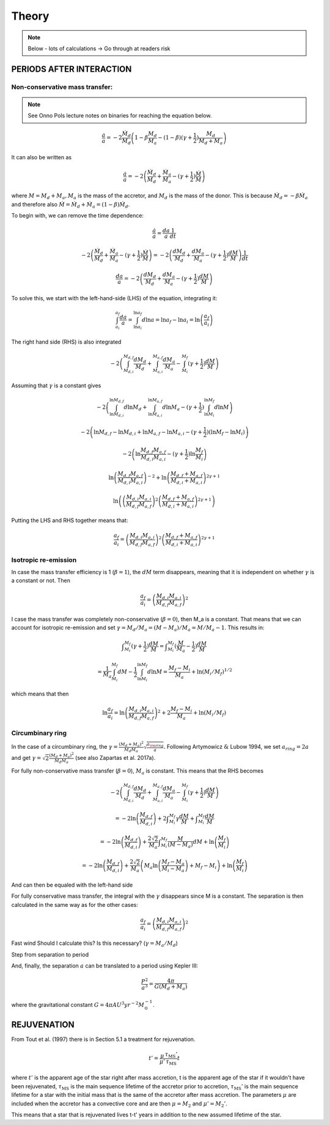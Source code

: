 
Theory
==========================
.. note:: Below - lots of calculations -> Go through at readers risk

PERIODS AFTER INTERACTION
--------------------------

Non-conservative mass transfer:
~~~~~~~~~~~~~~~~~~~~~~~~~~~~~~~~~~~~~~~~~~~~~~~~~~~~~~~~~~~~~~~~~~~~~~~~~~~~~~~~~~~~~~~~~~~~~~~~~~~~~~~~~~~~
.. note:: See Onno Pols lecture notes on binaries for reaching the equation below.

.. math::

    \frac{\dot{a}}{a} = -2 \frac{\dot{M}_d}{M_d} \left( 1 - \beta \frac{M_d}{M_a} - (1-\beta) (\gamma +\frac{1}{2})\frac{M_d}{M_d + M_a} \right)

It can also be written as

.. math::

    \frac{\dot{a}}{a} = -2\left( \frac{\dot{M}_d}{M_d} + \frac{\dot{M}_a}{M_a} - (\gamma +\frac{1}{2})\frac{\dot{M}}{M} \right)

where :math:`M = M_d + M_a, M_a` is the mass of the accretor, and :math:`M_d` is the mass of the donor. This is because :math:`\dot{M}_d = - \beta \dot{M}_a` and therefore also :math:`\dot{M} = \dot{M}_d + \dot{M}_a  = (1-\beta)\dot{M}_d`.

To begin with, we can remove the time dependence:

.. math::

    \frac{\dot{a}}{a} = \frac{da}{a}\frac{1}{dt}

    -2\left( \frac{\dot{M}_d}{M_d} + \frac{\dot{M}_a}{M_a} - (\gamma +\frac{1}{2})\frac{\dot{M}}{M} \right) = -2\left( \frac{dM_d}{M_d} + \frac{dM_a}{M_a} -  (\gamma + \frac{1}{2})\frac{dM}{M} \right)\frac{1}{dt}

    \frac{da}{a} = -2\left( \frac{dM_d}{M_d} + \frac{dM_a}{M_a} -  (\gamma + \frac{1}{2})\frac{dM}{M} \right)

To solve this, we start with the left-hand-side (LHS) of the equation, integrating it:

.. math::

    \int_{a_i}^{a_f}\frac{da}{a} = \int_{\ln a_i}^{\ln  a_f} d\ln a = \ln a_f - \ln a_i = \ln  \left( \frac{a_f}{a_i} \right)

The right hand side (RHS) is also integrated

.. math::

    -2\left( \int_{M_{d,i}}^{M_{d,f}} \frac{dM_d}{M_d} + \int_{M_{a,i}}^{M_{a,f}} \frac{dM_a}{M_a} - \int_{M_i}^{M_f} (\gamma + \frac{1}{2})\frac{dM}{M} \right)

Assuming that :math:`\gamma` is a constant gives

.. math::

    -2\left( \int_{\ln M_{d,i}}^{\ln M_{d,f}} d\ln M_d + \int_{\ln M_{a,i}}^{\ln M_{a,f}} d\ln M_a - (\gamma + \frac{1}{2}) \int_{\ln M_i}^{\ln M_f} d\ln M \right)

    -2\left(\ln M_{d,f} - \ln M_{d,i} + \ln M_{a,f} - \ln M_{a,i} - (\gamma + \frac{1}{2})(\ln M_f -  \ln M_i)\right)

    -2 \left( \ln \frac{M_{d,f} M_{a,f}}{M_{d,i} M_{a,i}} - (\gamma + \frac{1}{2})\ln \frac{M_f}{M_i} \right)

    \ln \left(\frac{M_{d,f} M_{a,f}}{M_{d,i} M_{a,i}}\right)^{-2} + \ln \left(\frac{M_{d,f} + M_{a,f}}{M_{d,i} + M_{a,i}}\right)^{2\gamma+1}

    \ln \left( \left(\frac{M_{d,i} M_{a,i}}{M_{d,f} M_{a,f}}\right)^{2} \left(\frac{M_{d,f} + M_{a,f}}{M_{d,i} + M_{a,i}}\right)^{2\gamma+1}  \right)

Putting the LHS and RHS together means that:

.. math::

    \frac{a_f}{a_i} = \left(\frac{M_{d,i} M_{a,i}}{M_{d,f} M_{a,f}}\right)^{2} \left(\frac{M_{d,f} + M_{a,f}}{M_{d,i} + M_{a,i}}\right)^{2\gamma+1}

Isotropic re-emission
~~~~~~~~~~~~~~~~~~~~~~
In case the mass transfer efficiency is 1 (:math:`\beta = 1`), the :math:`dM` term disappears, meaning that it is independent on whether :math:`\gamma` is a constant or not. Then

.. math::

    \frac{a_f}{a_i} =  \left( \frac{M_{d,i}M_{a,i}}{M_{d,f}M_{a,f}} \right)^2

I case the mass transfer was completely non-conservative (:math:`\beta = 0`), then M_a is a constant. That means that we can account for isotropic re-emission and set :math:`\gamma = M_d/M_a = (M - M_a)/M_a = M/M_a - 1`. This results in:

.. math::

    \int _{M_i}^{M_f} (\gamma + \frac{1}{2}) \frac{dM}{M} = \int _{M_i}^{M_f} (\frac{M}{M_a} - \frac{1}{2}) \frac{dM}{M} 
    
    = \frac{1}{M_a} \int_{M_i}^{M_f} dM - \frac{1}{2}\int_{\ln M_i}^{\ln M_f} d\ln M = \frac{M_f - M_i}{M_a} + \ln (M_i/M_f)^{1/2}

which means that then

.. math::

    \ln \frac{a_f}{a_i} = \ln \left( \frac{M_{d,i}M_{a,i}}{M_{d,f}M_{a,f}} \right)^2 + 2\frac{M_f - M_i}{M_a} + \ln (M_i/M_f)


Circumbinary ring
~~~~~~~~~~~~~~~~~~
In the case of a circumbinary ring, the :math:`\gamma = \frac{(M_d + M_a)^2}{M_d M_a} \sqrt{\frac{a_{\rm ring}}{a}}.` Following Artymowicz :math:`\&` Lubow 1994, we set :math:`a_{ring} = 2a` and get :math:`\gamma = \sqrt{2}\frac{(M_d + M_a)^2}{M_d M_a}` (see also Zapartas et al. 2017a). 

For fully non-conservative mass transfer (:math:`\beta = 0`), :math:`M_a` is constant. This means that the RHS becomes

.. math::

    -2\left( \int_{M_{d,i}}^{M_{d,f}} \frac{dM_d}{M_d} + \int_{M_{a,i}}^{M_{a,f}} \frac{dM_a}{M_a} - \int_{M_i}^{M_f} (\gamma + \frac{1}{2})\frac{dM}{M} \right) 
    
    = -2 \ln \left( \frac{M_{d,f}}{M_{d,i}} \right) + 2 \int _{M_i}^{M_f} \gamma \frac{dM}{M} + \int _{M_i}^{M_f} \frac{dM}{M} 
    
    = -2 \ln \left( \frac{M_{d,f}}{M_{d,i}} \right) + \frac{2\sqrt{2}}{M_a} \int _{M_i}^{M_f} \frac{M}{(M-M_a)} dM + \ln \left( \frac{M_f}{M_i} \right) 
    
    = -2 \ln \left( \frac{M_{d,f}}{M_{d,i}} \right) + \frac{2\sqrt{2}}{M_a} \left( M_a \ln \left( \frac{M_f - M_a}{M_i-M_a} \right) + M_f - M_i \right) + \ln \left( \frac{M_f}{M_i} \right) 

And can then be equaled with the left-hand side

For fully conservative mass transfer, the integral with the :math:`\gamma` disappears since M is a constant. The separation is then calculated in the same way as for the other cases:

.. math::

    \frac{a_f}{a_i} =  \left( \frac{M_{d,i}M_{a,i}}{M_{d,f}M_{a,f}} \right)^2


Fast wind
Should I calculate this? Is this necessary? (:math:`\gamma = M_a/M_d`)

Step from separation to period

And, finally, the separation :math:`a` can be translated to a period using Kepler III:

.. math::

    \frac{P^2}{a^3} = \frac{4\pi}{G(M_d + M_a)}

where the gravitational constant :math:`G = 4\pi  AU^3  yr^{-2} M_{\odot}^{-1}`.

REJUVENATION
------------
 
From Tout et al. (1997) there is in Section 5.1 a treatment for rejuvenation.

.. math::

    t' = \dfrac{\mu}{\mu '}\dfrac{\tau_{\text{MS}} '}{\tau_{\text{MS}}} t

where :math:`t'` is the apparent age of the star right after mass accretion, t is the apparent age of the star if it wouldn't have been rejuvenated, :math:`\tau_{\text{MS}}` is the main sequence lifetime of the accretor prior to accretion, :math:`\tau_{\text{MS}}'` is the main sequence lifetime for a star with the initial mass that is the same of the accretor after mass accretion. The parameters :math:`\mu` are included when the accretor has a convective core and are then :math:`\mu = M_2` and :math:`\mu ' = M_2  '`.

This means that a star that is rejuvenated lives t-t' years in addition to the new assumed lifetime of the star.